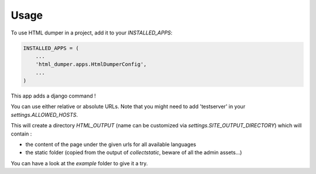 =====
Usage
=====

To use HTML dumper in a project, add it to your `INSTALLED_APPS`:

.. code-block:: python

    INSTALLED_APPS = (
        ...
        'html_dumper.apps.HtmlDumperConfig',
        ...
    )


This app adds a django command !

.. code-block::
    python manage.py dump_html [path/to/my/page1 my/page2] (default to ['/', ])


You can use either relative or absolute URLs. Note that you might need to add 'testserver' in your `settings.ALLOWED_HOSTS`.

This will create a directory `HTML_OUTPUT` (name can be customized via `settings.SITE_OUTPUT_DIRECTORY`) which will contain :

* the content of the page under the given urls for all available languages
* the static folder (copied from the output of `collectstatic`, beware of all the admin assets...)

You can have a look at the `example` folder to give it a try.

